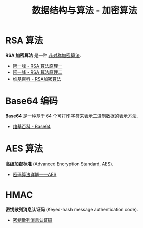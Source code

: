 #+TITLE:      数据结构与算法 - 加密算法

* 目录                                                    :TOC_4_gh:noexport:
- [[#rsa-算法][RSA 算法]]
- [[#base64-编码][Base64 编码]]
- [[#aes-算法][AES 算法]]
- [[#hmac][HMAC]]

* RSA 算法
  *RSA 加密算法* 是一种 _非对称加密算法_.

  + [[http://www.ruanyifeng.com/blog/2013/06/rsa_algorithm_part_one.html][阮一峰 - RSA 算法原理一]]
  + [[http://www.ruanyifeng.com/blog/2013/07/rsa_algorithm_part_two.html][阮一峰 - RSA 算法原理二]]
  + [[https://zh.wikipedia.org/wiki/RSA%E5%8A%A0%E5%AF%86%E6%BC%94%E7%AE%97%E6%B3%95][维基百科 - RSA加密算法]]

* Base64 编码
  *Base64* 是一种基于 64 个可打印字符来表示二进制数据的表示方法.

  + [[https://zh.wikipedia.org/wiki/Base64][维基百科 - Base64]]

* AES 算法
  *高级加密标准* (Advanced Encryption Standard, AES).

  + [[https://www.cnblogs.com/luop/p/4334160.html][密码算法详解——AES]]

* HMAC
  *密钥散列消息认证码* (Keyed-hash message authentication code).

  + [[https://zh.wikipedia.org/wiki/%E9%87%91%E9%91%B0%E9%9B%9C%E6%B9%8A%E8%A8%8A%E6%81%AF%E9%91%91%E5%88%A5%E7%A2%BC][密钥散列消息认证码]]
